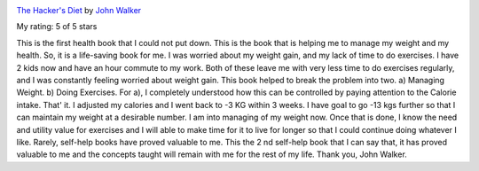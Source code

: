 .. title: Book Review: The Hacker's Diet
.. slug: book-review-the-hackers-diet
.. date: 2018-10-22 06:21:14 UTC-07:00
.. tags: reviews, books-read-in-2018
.. category: Books
.. link:
.. description:
.. type: text

.. image:: https://images.gr-assets.com/books/1200416202m/2582000.jpg
   :alt: The Hacker's Diet
   :target: https://www.goodreads.com/book/show/2582000-the-hacker-s-diet
   :align: left
   :width: 98px


`The Hacker's Diet <https://www.goodreads.com/book/show/2582000-the-hacker-s-diet>`_ by `John Walker <https://www.goodreads.com/author/show/34203.John_Walker>`_

My rating: 5 of 5 stars

This is the first health book that I could not put down.
This is the book that is helping me to manage my weight and my health.
So, it is a life-saving book for me.
I was worried about my weight gain, and my lack of time to do exercises.
I have 2 kids now and have an hour commute to my work.
Both of these leave me with very less time to do exercises regularly, and I was
constantly feeling worried about weight gain.
This book helped to break the problem into two.
a) Managing Weight.
b) Doing Exercises.
For a), I completely understood how this can be controlled by paying attention
to the Calorie intake.
That' it.
I adjusted my calories and I went back to -3 KG within 3 weeks.
I have goal to go -13 kgs further so that I can maintain my weight at a
desirable number.
I am into managing of my weight now.
Once that is done, I know the need and utility value for exercises and I will
able to make time for it to live for longer so that I could continue doing
whatever I like.
Rarely, self-help books have proved valuable to me.
This the 2 nd self-help book that I can say that, it has proved valuable to me
and the concepts taught will remain with me for the rest of my life.
Thank you, John Walker.



